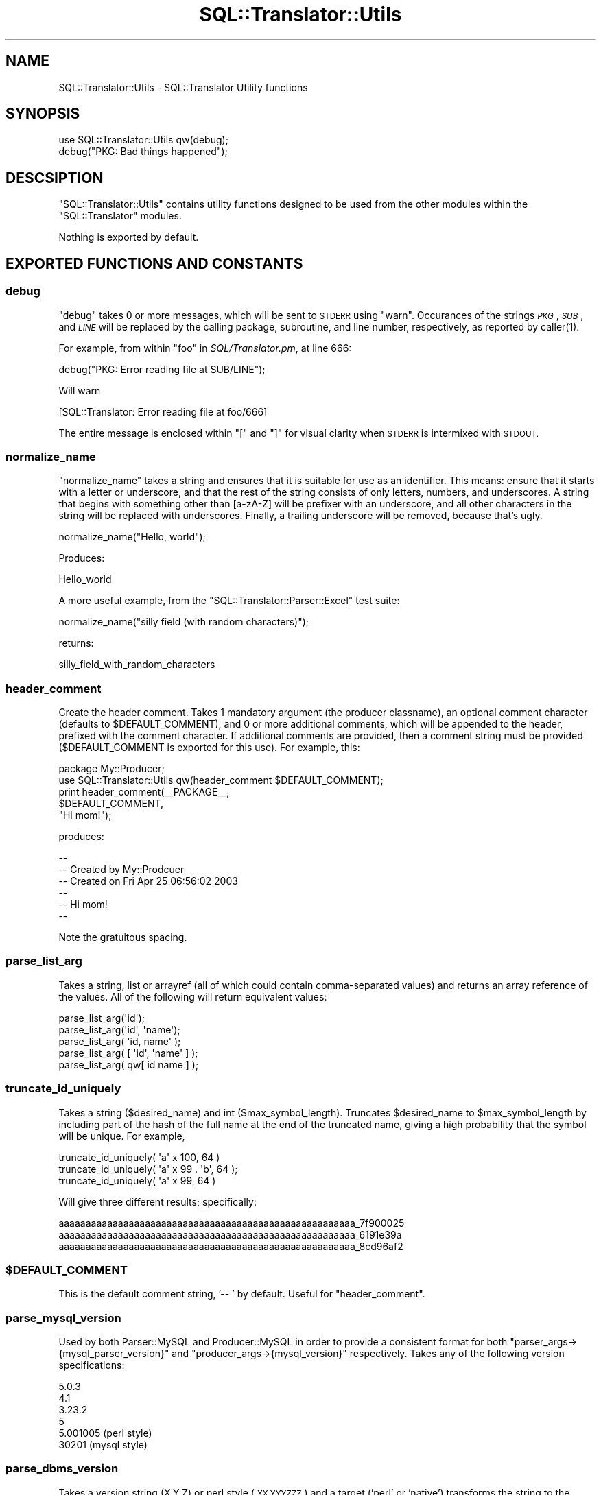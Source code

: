 .\" Automatically generated by Pod::Man 2.27 (Pod::Simple 3.28)
.\"
.\" Standard preamble:
.\" ========================================================================
.de Sp \" Vertical space (when we can't use .PP)
.if t .sp .5v
.if n .sp
..
.de Vb \" Begin verbatim text
.ft CW
.nf
.ne \\$1
..
.de Ve \" End verbatim text
.ft R
.fi
..
.\" Set up some character translations and predefined strings.  \*(-- will
.\" give an unbreakable dash, \*(PI will give pi, \*(L" will give a left
.\" double quote, and \*(R" will give a right double quote.  \*(C+ will
.\" give a nicer C++.  Capital omega is used to do unbreakable dashes and
.\" therefore won't be available.  \*(C` and \*(C' expand to `' in nroff,
.\" nothing in troff, for use with C<>.
.tr \(*W-
.ds C+ C\v'-.1v'\h'-1p'\s-2+\h'-1p'+\s0\v'.1v'\h'-1p'
.ie n \{\
.    ds -- \(*W-
.    ds PI pi
.    if (\n(.H=4u)&(1m=24u) .ds -- \(*W\h'-12u'\(*W\h'-12u'-\" diablo 10 pitch
.    if (\n(.H=4u)&(1m=20u) .ds -- \(*W\h'-12u'\(*W\h'-8u'-\"  diablo 12 pitch
.    ds L" ""
.    ds R" ""
.    ds C` ""
.    ds C' ""
'br\}
.el\{\
.    ds -- \|\(em\|
.    ds PI \(*p
.    ds L" ``
.    ds R" ''
.    ds C`
.    ds C'
'br\}
.\"
.\" Escape single quotes in literal strings from groff's Unicode transform.
.ie \n(.g .ds Aq \(aq
.el       .ds Aq '
.\"
.\" If the F register is turned on, we'll generate index entries on stderr for
.\" titles (.TH), headers (.SH), subsections (.SS), items (.Ip), and index
.\" entries marked with X<> in POD.  Of course, you'll have to process the
.\" output yourself in some meaningful fashion.
.\"
.\" Avoid warning from groff about undefined register 'F'.
.de IX
..
.nr rF 0
.if \n(.g .if rF .nr rF 1
.if (\n(rF:(\n(.g==0)) \{
.    if \nF \{
.        de IX
.        tm Index:\\$1\t\\n%\t"\\$2"
..
.        if !\nF==2 \{
.            nr % 0
.            nr F 2
.        \}
.    \}
.\}
.rr rF
.\"
.\" Accent mark definitions (@(#)ms.acc 1.5 88/02/08 SMI; from UCB 4.2).
.\" Fear.  Run.  Save yourself.  No user-serviceable parts.
.    \" fudge factors for nroff and troff
.if n \{\
.    ds #H 0
.    ds #V .8m
.    ds #F .3m
.    ds #[ \f1
.    ds #] \fP
.\}
.if t \{\
.    ds #H ((1u-(\\\\n(.fu%2u))*.13m)
.    ds #V .6m
.    ds #F 0
.    ds #[ \&
.    ds #] \&
.\}
.    \" simple accents for nroff and troff
.if n \{\
.    ds ' \&
.    ds ` \&
.    ds ^ \&
.    ds , \&
.    ds ~ ~
.    ds /
.\}
.if t \{\
.    ds ' \\k:\h'-(\\n(.wu*8/10-\*(#H)'\'\h"|\\n:u"
.    ds ` \\k:\h'-(\\n(.wu*8/10-\*(#H)'\`\h'|\\n:u'
.    ds ^ \\k:\h'-(\\n(.wu*10/11-\*(#H)'^\h'|\\n:u'
.    ds , \\k:\h'-(\\n(.wu*8/10)',\h'|\\n:u'
.    ds ~ \\k:\h'-(\\n(.wu-\*(#H-.1m)'~\h'|\\n:u'
.    ds / \\k:\h'-(\\n(.wu*8/10-\*(#H)'\z\(sl\h'|\\n:u'
.\}
.    \" troff and (daisy-wheel) nroff accents
.ds : \\k:\h'-(\\n(.wu*8/10-\*(#H+.1m+\*(#F)'\v'-\*(#V'\z.\h'.2m+\*(#F'.\h'|\\n:u'\v'\*(#V'
.ds 8 \h'\*(#H'\(*b\h'-\*(#H'
.ds o \\k:\h'-(\\n(.wu+\w'\(de'u-\*(#H)/2u'\v'-.3n'\*(#[\z\(de\v'.3n'\h'|\\n:u'\*(#]
.ds d- \h'\*(#H'\(pd\h'-\w'~'u'\v'-.25m'\f2\(hy\fP\v'.25m'\h'-\*(#H'
.ds D- D\\k:\h'-\w'D'u'\v'-.11m'\z\(hy\v'.11m'\h'|\\n:u'
.ds th \*(#[\v'.3m'\s+1I\s-1\v'-.3m'\h'-(\w'I'u*2/3)'\s-1o\s+1\*(#]
.ds Th \*(#[\s+2I\s-2\h'-\w'I'u*3/5'\v'-.3m'o\v'.3m'\*(#]
.ds ae a\h'-(\w'a'u*4/10)'e
.ds Ae A\h'-(\w'A'u*4/10)'E
.    \" corrections for vroff
.if v .ds ~ \\k:\h'-(\\n(.wu*9/10-\*(#H)'\s-2\u~\d\s+2\h'|\\n:u'
.if v .ds ^ \\k:\h'-(\\n(.wu*10/11-\*(#H)'\v'-.4m'^\v'.4m'\h'|\\n:u'
.    \" for low resolution devices (crt and lpr)
.if \n(.H>23 .if \n(.V>19 \
\{\
.    ds : e
.    ds 8 ss
.    ds o a
.    ds d- d\h'-1'\(ga
.    ds D- D\h'-1'\(hy
.    ds th \o'bp'
.    ds Th \o'LP'
.    ds ae ae
.    ds Ae AE
.\}
.rm #[ #] #H #V #F C
.\" ========================================================================
.\"
.IX Title "SQL::Translator::Utils 3"
.TH SQL::Translator::Utils 3 "2014-10-22" "perl v5.18.4" "User Contributed Perl Documentation"
.\" For nroff, turn off justification.  Always turn off hyphenation; it makes
.\" way too many mistakes in technical documents.
.if n .ad l
.nh
.SH "NAME"
SQL::Translator::Utils \- SQL::Translator Utility functions
.SH "SYNOPSIS"
.IX Header "SYNOPSIS"
.Vb 2
\&  use SQL::Translator::Utils qw(debug);
\&  debug("PKG: Bad things happened");
.Ve
.SH "DESCSIPTION"
.IX Header "DESCSIPTION"
\&\f(CW\*(C`SQL::Translator::Utils\*(C'\fR contains utility functions designed to be
used from the other modules within the \f(CW\*(C`SQL::Translator\*(C'\fR modules.
.PP
Nothing is exported by default.
.SH "EXPORTED FUNCTIONS AND CONSTANTS"
.IX Header "EXPORTED FUNCTIONS AND CONSTANTS"
.SS "debug"
.IX Subsection "debug"
\&\f(CW\*(C`debug\*(C'\fR takes 0 or more messages, which will be sent to \s-1STDERR\s0 using
\&\f(CW\*(C`warn\*(C'\fR.  Occurances of the strings \fI\s-1PKG\s0\fR, \fI\s-1SUB\s0\fR, and \fI\s-1LINE\s0\fR
will be replaced by the calling package, subroutine, and line number,
respectively, as reported by \f(CWcaller(1)\fR.
.PP
For example, from within \f(CW\*(C`foo\*(C'\fR in \fISQL/Translator.pm\fR, at line 666:
.PP
.Vb 1
\&  debug("PKG: Error reading file at SUB/LINE");
.Ve
.PP
Will warn
.PP
.Vb 1
\&  [SQL::Translator: Error reading file at foo/666]
.Ve
.PP
The entire message is enclosed within \f(CW\*(C`[\*(C'\fR and \f(CW\*(C`]\*(C'\fR for visual clarity
when \s-1STDERR\s0 is intermixed with \s-1STDOUT.\s0
.SS "normalize_name"
.IX Subsection "normalize_name"
\&\f(CW\*(C`normalize_name\*(C'\fR takes a string and ensures that it is suitable for
use as an identifier.  This means: ensure that it starts with a letter
or underscore, and that the rest of the string consists of only
letters, numbers, and underscores.  A string that begins with
something other than [a\-zA\-Z] will be prefixer with an underscore, and
all other characters in the string will be replaced with underscores.
Finally, a trailing underscore will be removed, because that's ugly.
.PP
.Vb 1
\&  normalize_name("Hello, world");
.Ve
.PP
Produces:
.PP
.Vb 1
\&  Hello_world
.Ve
.PP
A more useful example, from the \f(CW\*(C`SQL::Translator::Parser::Excel\*(C'\fR test
suite:
.PP
.Vb 1
\&  normalize_name("silly field (with random characters)");
.Ve
.PP
returns:
.PP
.Vb 1
\&  silly_field_with_random_characters
.Ve
.SS "header_comment"
.IX Subsection "header_comment"
Create the header comment.  Takes 1 mandatory argument (the producer
classname), an optional comment character (defaults to \f(CW$DEFAULT_COMMENT\fR),
and 0 or more additional comments, which will be appended to the header,
prefixed with the comment character.  If additional comments are provided,
then a comment string must be provided ($DEFAULT_COMMENT is exported for
this use).  For example, this:
.PP
.Vb 1
\&  package My::Producer;
\&
\&  use SQL::Translator::Utils qw(header_comment $DEFAULT_COMMENT);
\&
\&  print header_comment(_\|_PACKAGE_\|_,
\&                       $DEFAULT_COMMENT,
\&                       "Hi mom!");
.Ve
.PP
produces:
.PP
.Vb 6
\&  \-\-
\&  \-\- Created by My::Prodcuer
\&  \-\- Created on Fri Apr 25 06:56:02 2003
\&  \-\-
\&  \-\- Hi mom!
\&  \-\-
.Ve
.PP
Note the gratuitous spacing.
.SS "parse_list_arg"
.IX Subsection "parse_list_arg"
Takes a string, list or arrayref (all of which could contain
comma-separated values) and returns an array reference of the values.
All of the following will return equivalent values:
.PP
.Vb 5
\&  parse_list_arg(\*(Aqid\*(Aq);
\&  parse_list_arg(\*(Aqid\*(Aq, \*(Aqname\*(Aq);
\&  parse_list_arg( \*(Aqid, name\*(Aq );
\&  parse_list_arg( [ \*(Aqid\*(Aq, \*(Aqname\*(Aq ] );
\&  parse_list_arg( qw[ id name ] );
.Ve
.SS "truncate_id_uniquely"
.IX Subsection "truncate_id_uniquely"
Takes a string ($desired_name) and int ($max_symbol_length). Truncates
\&\f(CW$desired_name\fR to \f(CW$max_symbol_length\fR by including part of the hash of
the full name at the end of the truncated name, giving a high
probability that the symbol will be unique. For example,
.PP
.Vb 3
\&  truncate_id_uniquely( \*(Aqa\*(Aq x 100, 64 )
\&  truncate_id_uniquely( \*(Aqa\*(Aq x 99 . \*(Aqb\*(Aq, 64 );
\&  truncate_id_uniquely( \*(Aqa\*(Aq x 99,  64 )
.Ve
.PP
Will give three different results; specifically:
.PP
.Vb 3
\&  aaaaaaaaaaaaaaaaaaaaaaaaaaaaaaaaaaaaaaaaaaaaaaaaaaaaaaa_7f900025
\&  aaaaaaaaaaaaaaaaaaaaaaaaaaaaaaaaaaaaaaaaaaaaaaaaaaaaaaa_6191e39a
\&  aaaaaaaaaaaaaaaaaaaaaaaaaaaaaaaaaaaaaaaaaaaaaaaaaaaaaaa_8cd96af2
.Ve
.ie n .SS "$DEFAULT_COMMENT"
.el .SS "\f(CW$DEFAULT_COMMENT\fP"
.IX Subsection "$DEFAULT_COMMENT"
This is the default comment string, '\-\- ' by default.  Useful for
\&\f(CW\*(C`header_comment\*(C'\fR.
.SS "parse_mysql_version"
.IX Subsection "parse_mysql_version"
Used by both Parser::MySQL and
Producer::MySQL in order to provide a
consistent format for both \f(CW\*(C`parser_args\->{mysql_parser_version}\*(C'\fR and
\&\f(CW\*(C`producer_args\->{mysql_version}\*(C'\fR respectively. Takes any of the following
version specifications:
.PP
.Vb 6
\&  5.0.3
\&  4.1
\&  3.23.2
\&  5
\&  5.001005  (perl style)
\&  30201     (mysql style)
.Ve
.SS "parse_dbms_version"
.IX Subsection "parse_dbms_version"
Takes a version string (X.Y.Z) or perl style (\s-1XX.YYYZZZ\s0) and a target ('perl'
or 'native') transforms the string to the given target style.
to
.SS "throw"
.IX Subsection "throw"
Throws the provided string as an object that will stringify back to the
original string.  This stops it from being mangled by Moo's \f(CW\*(C`isa\*(C'\fR
code.
.SS "ex2err"
.IX Subsection "ex2err"
Wraps an attribute accessor to catch any exception raised using
\&\*(L"throw\*(R" and store them in \f(CW\*(C`$self\->error()\*(C'\fR, finally returning
undef.  A reference to this function can be passed directly to
\&\*(L"around\*(R" in Moo.
.PP
.Vb 1
\&    around foo => \e&ex2err;
\&
\&    around bar => sub {
\&        my ($orig, $self) = (shift, shift);
\&        return ex2err($orig, $self, @_) if @_;
\&        ...
\&    };
.Ve
.SS "carp_ro"
.IX Subsection "carp_ro"
Takes a field name and returns a reference to a function can be used
around a read-only accessor to make it carp
instead of die when passed an argument.
.SS "batch_alter_table_statements"
.IX Subsection "batch_alter_table_statements"
Takes diff and argument hashes as passed to
batch_alter_table
and an optional list of producer functions to call on the calling package.
Returns the list of statements returned by the producer functions.
.PP
If no producer functions are specified, the following functions in the
calling package are called:
.IP "1. rename_table" 4
.IX Item "1. rename_table"
.PD 0
.IP "2. alter_drop_constraint" 4
.IX Item "2. alter_drop_constraint"
.IP "3. alter_drop_index" 4
.IX Item "3. alter_drop_index"
.IP "4. drop_field" 4
.IX Item "4. drop_field"
.IP "5. add_field" 4
.IX Item "5. add_field"
.IP "5. alter_field" 4
.IX Item "5. alter_field"
.IP "6. rename_field" 4
.IX Item "6. rename_field"
.IP "7. alter_create_index" 4
.IX Item "7. alter_create_index"
.IP "8. alter_create_constraint" 4
.IX Item "8. alter_create_constraint"
.IP "9. alter_table" 4
.IX Item "9. alter_table"
.PD
.PP
If the corresponding array in the hash has any elements, but the
caller doesn't implement that function, an exception is thrown.
.SH "AUTHORS"
.IX Header "AUTHORS"
Darren Chamberlain <darren@cpan.org>,
Ken Y. Clark <kclark@cpan.org>.

